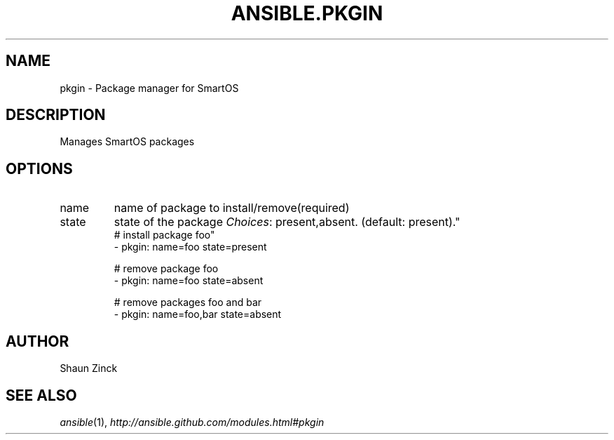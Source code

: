 .TH ANSIBLE.PKGIN 3 "2013-09-13" "1.3.0" "ANSIBLE MODULES"
." generated from library/packaging/pkgin
.SH NAME
pkgin \- Package manager for SmartOS
." ------ DESCRIPTION
.SH DESCRIPTION
.PP
Manages SmartOS packages 
." ------ OPTIONS
."
."
.SH OPTIONS
   
.IP name
name of package to install/remove(required)   
.IP state
state of the package
.IR Choices :
present,absent. (default: present)."
."
." ------ NOTES
."
."
." ------ EXAMPLES
." ------ PLAINEXAMPLES
.nf
# install package foo"
- pkgin: name=foo state=present

# remove package foo
- pkgin: name=foo state=absent

# remove packages foo and bar
- pkgin: name=foo,bar state=absent

.fi

." ------- AUTHOR
.SH AUTHOR
Shaun Zinck
.SH SEE ALSO
.IR ansible (1),
.I http://ansible.github.com/modules.html#pkgin
